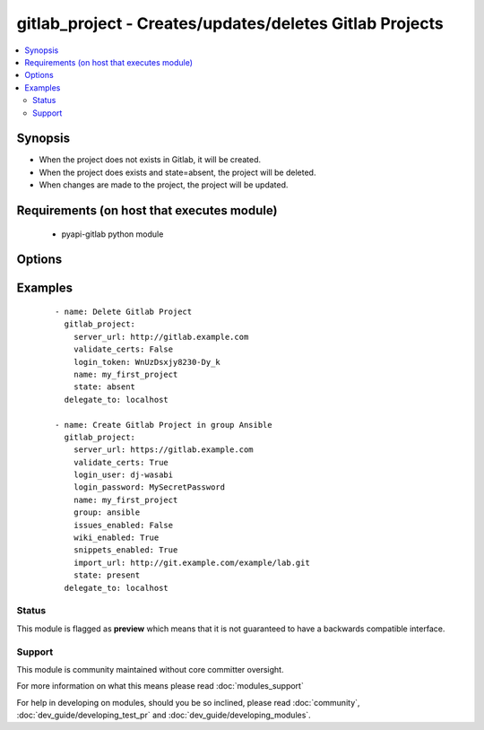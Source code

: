 .. _gitlab_project:


gitlab_project - Creates/updates/deletes Gitlab Projects
++++++++++++++++++++++++++++++++++++++++++++++++++++++++

.. versionadded:: 2.1


.. contents::
   :local:
   :depth: 2


Synopsis
--------

* When the project does not exists in Gitlab, it will be created.
* When the project does exists and state=absent, the project will be deleted.
* When changes are made to the project, the project will be updated.


Requirements (on host that executes module)
-------------------------------------------

  * pyapi-gitlab python module


Options
-------

.. raw:: html

    <table border=1 cellpadding=4>
    <tr>
    <th class="head">parameter</th>
    <th class="head">required</th>
    <th class="head">default</th>
    <th class="head">choices</th>
    <th class="head">comments</th>
    </tr>
                <tr><td>description<br/><div style="font-size: small;"></div></td>
    <td>no</td>
    <td></td>
        <td></td>
        <td><div>An description for the project.</div>        </td></tr>
                <tr><td>group<br/><div style="font-size: small;"></div></td>
    <td>no</td>
    <td></td>
        <td></td>
        <td><div>The name of the group of which this projects belongs to.</div><div>When not provided, project will belong to user which is configured in 'login_user' or 'login_token'</div><div>When provided with username, project will be created for this user. 'login_user' or 'login_token' needs admin rights.</div>        </td></tr>
                <tr><td>import_url<br/><div style="font-size: small;"></div></td>
    <td>no</td>
    <td></td>
        <td></td>
        <td><div>Git repository which will me imported into gitlab.</div><div>Gitlab server needs read access to this git repository.</div>        </td></tr>
                <tr><td>issues_enabled<br/><div style="font-size: small;"></div></td>
    <td>no</td>
    <td>True</td>
        <td></td>
        <td><div>Whether you want to create issues or not.</div><div>Possible values are true and false.</div>        </td></tr>
                <tr><td>login_password<br/><div style="font-size: small;"></div></td>
    <td>no</td>
    <td></td>
        <td></td>
        <td><div>Gitlab password for login_user</div>        </td></tr>
                <tr><td>login_token<br/><div style="font-size: small;"></div></td>
    <td>no</td>
    <td></td>
        <td></td>
        <td><div>Gitlab token for logging in.</div>        </td></tr>
                <tr><td>login_user<br/><div style="font-size: small;"></div></td>
    <td>no</td>
    <td></td>
        <td></td>
        <td><div>Gitlab user name.</div>        </td></tr>
                <tr><td>merge_requests_enabled<br/><div style="font-size: small;"></div></td>
    <td>no</td>
    <td>True</td>
        <td></td>
        <td><div>If merge requests can be made or not.</div><div>Possible values are true and false.</div>        </td></tr>
                <tr><td>name<br/><div style="font-size: small;"></div></td>
    <td>yes</td>
    <td></td>
        <td></td>
        <td><div>The name of the project</div>        </td></tr>
                <tr><td>path<br/><div style="font-size: small;"></div></td>
    <td>no</td>
    <td></td>
        <td></td>
        <td><div>The path of the project you want to create, this will be server_url/&lt;group&gt;/path</div><div>If not supplied, name will be used.</div>        </td></tr>
                <tr><td>public<br/><div style="font-size: small;"></div></td>
    <td>no</td>
    <td></td>
        <td></td>
        <td><div>If the project is public available or not.</div><div>Setting this to true is same as setting visibility_level to 20.</div><div>Possible values are true and false.</div>        </td></tr>
                <tr><td>server_url<br/><div style="font-size: small;"></div></td>
    <td>yes</td>
    <td></td>
        <td></td>
        <td><div>Url of Gitlab server, with protocol (http or https).</div>        </td></tr>
                <tr><td>snippets_enabled<br/><div style="font-size: small;"></div></td>
    <td>no</td>
    <td>True</td>
        <td></td>
        <td><div>If creating snippets should be available or not.</div><div>Possible values are true and false.</div>        </td></tr>
                <tr><td>state<br/><div style="font-size: small;"></div></td>
    <td>no</td>
    <td>present</td>
        <td><ul><li>present</li><li>absent</li></ul></td>
        <td><div>create or delete project.</div><div>Possible values are present and absent.</div>        </td></tr>
                <tr><td>validate_certs<br/><div style="font-size: small;"></div></td>
    <td>no</td>
    <td>True</td>
        <td></td>
        <td><div>When using https if SSL certificate needs to be verified.</div></br>
    <div style="font-size: small;">aliases: verify_ssl<div>        </td></tr>
                <tr><td>visibility_level<br/><div style="font-size: small;"></div></td>
    <td>no</td>
    <td></td>
        <td></td>
        <td><div>Private. visibility_level is 0. Project access must be granted explicitly for each user.</div><div>Internal. visibility_level is 10. The project can be cloned by any logged in user.</div><div>Public. visibility_level is 20. The project can be cloned without any authentication.</div><div>Possible values are 0, 10 and 20.</div>        </td></tr>
                <tr><td>wiki_enabled<br/><div style="font-size: small;"></div></td>
    <td>no</td>
    <td>True</td>
        <td></td>
        <td><div>If an wiki for this project should be available or not.</div><div>Possible values are true and false.</div>        </td></tr>
        </table>
    </br>



Examples
--------

 ::

    - name: Delete Gitlab Project
      gitlab_project:
        server_url: http://gitlab.example.com
        validate_certs: False
        login_token: WnUzDsxjy8230-Dy_k
        name: my_first_project
        state: absent
      delegate_to: localhost
    
    - name: Create Gitlab Project in group Ansible
      gitlab_project:
        server_url: https://gitlab.example.com
        validate_certs: True
        login_user: dj-wasabi
        login_password: MySecretPassword
        name: my_first_project
        group: ansible
        issues_enabled: False
        wiki_enabled: True
        snippets_enabled: True
        import_url: http://git.example.com/example/lab.git
        state: present
      delegate_to: localhost





Status
~~~~~~

This module is flagged as **preview** which means that it is not guaranteed to have a backwards compatible interface.


Support
~~~~~~~

This module is community maintained without core committer oversight.

For more information on what this means please read :doc:`modules_support`


For help in developing on modules, should you be so inclined, please read :doc:`community`, :doc:`dev_guide/developing_test_pr` and :doc:`dev_guide/developing_modules`.
